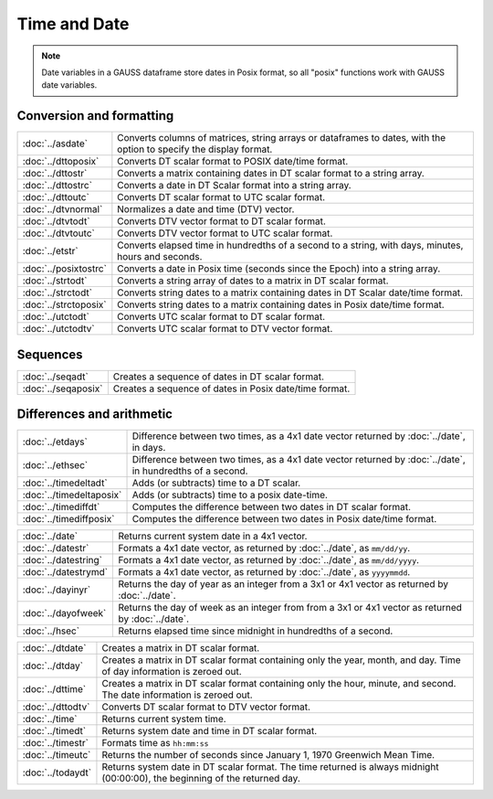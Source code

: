 Time and Date
=======================

.. note:: Date variables in a GAUSS dataframe store dates in Posix format, so all "posix" functions work with GAUSS date variables.

Conversion and formatting
--------------------------------

============================     ======================================================================
:doc:`../asdate`                  Converts columns of matrices, string arrays or dataframes to dates, with the option to specify the display format.
:doc:`../dttoposix`               Converts DT scalar format to POSIX date/time format.
:doc:`../dttostr`                 Converts a matrix containing dates in DT scalar format to a string array.
:doc:`../dttostrc`                Converts a date in DT Scalar format into a string array.
:doc:`../dttoutc`                 Converts DT scalar format to UTC scalar format.
:doc:`../dtvnormal`               Normalizes a date and time (DTV) vector.
:doc:`../dtvtodt`                 Converts DTV vector format to DT scalar format.
:doc:`../dtvtoutc`                Converts DTV vector format to UTC scalar format.
:doc:`../etstr`                   Converts elapsed time in hundredths of a second to a string, with days, minutes, hours and seconds.
:doc:`../posixtostrc`             Converts a date in Posix time (seconds since the Epoch) into a string array.
:doc:`../strtodt`                 Converts a string array of dates to a matrix in DT scalar format.
:doc:`../strctodt`                Converts string dates to a matrix containing dates in DT Scalar date/time format.
:doc:`../strctoposix`             Converts string dates to a matrix containing dates in Posix date/time format.
:doc:`../utctodt`                 Converts UTC scalar format to DT scalar format.
:doc:`../utctodtv`                Converts UTC scalar format to DTV vector format.
============================     ======================================================================

Sequences
-----------------------------

============================     ======================================================================
:doc:`../seqadt`                  Creates a sequence of dates in DT scalar format.
:doc:`../seqaposix`               Creates a sequence of dates in Posix date/time format.
============================     ======================================================================

Differences and arithmetic
-----------------------------

============================     ======================================================================
:doc:`../etdays`                  Difference between two times, as a 4x1 date vector returned by :doc:`../date`, in days.
:doc:`../ethsec`                  Difference between two times, as a 4x1 date vector returned by :doc:`../date`, in hundredths of a second.
:doc:`../timedeltadt`             Adds (or subtracts) time to a DT scalar.
:doc:`../timedeltaposix`          Adds (or subtracts) time to a posix date-time.
:doc:`../timediffdt`              Computes the difference between two dates in DT scalar format.
:doc:`../timediffposix`           Computes the difference between two dates in Posix date/time format.
============================     ======================================================================



============================     ======================================================================
:doc:`../date`                    Returns current system date in a 4x1 vector.
:doc:`../datestr`                 Formats a 4x1 date vector, as returned by :doc:`../date`, as ``mm/dd/yy``.
:doc:`../datestring`              Formats a 4x1 date vector, as returned by :doc:`../date`, as ``mm/dd/yyyy``.
:doc:`../datestrymd`              Formats a 4x1 date vector, as returned by :doc:`../date`, as ``yyyymmdd``.
:doc:`../dayinyr`                 Returns the day of year as an integer from a 3x1 or 4x1 vector as returned by :doc:`../date`.
:doc:`../dayofweek`               Returns the day of week as an integer from from a 3x1 or 4x1 vector as returned by :doc:`../date`.
:doc:`../hsec`                    Returns elapsed time since midnight in hundredths of a second.
============================     ======================================================================

============================     ======================================================================
:doc:`../dtdate`                  Creates a matrix in DT scalar format.
:doc:`../dtday`                   Creates a matrix in DT scalar format containing only the year, month, and day. Time of day information is zeroed out.
:doc:`../dttime`                  Creates a matrix in DT scalar format containing only the hour, minute, and second. The date information is zeroed out.
:doc:`../dttodtv`                 Converts DT scalar format to DTV vector format.
:doc:`../time`                    Returns current system time.
:doc:`../timedt`                  Returns system date and time in DT scalar format.
:doc:`../timestr`                 Formats time as ``hh:mm:ss``
:doc:`../timeutc`                 Returns the number of seconds since January 1, 1970 Greenwich Mean Time.
:doc:`../todaydt`                 Returns system date in DT scalar format. The time returned is always midnight (00:00:00), the beginning of the returned day.
============================     ======================================================================
